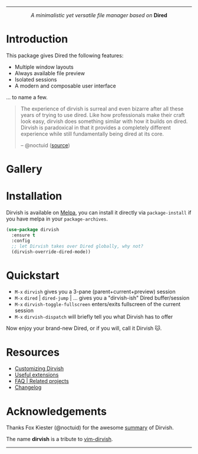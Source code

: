 #+AUTHOR: Alex Lu
#+EMAIL: alexluigit@gmail.com
#+startup: content
#+html: <img src="https://user-images.githubusercontent.com/16313743/159204052-c8caf89d-c44f-42c7-a177-4cd2491eaab6.svg" align="center" width="100%">
-----
#+html: <p align="center"><i>A minimalistic yet versatile file manager based on</i> <b>Dired</b></p>

* Introduction

This package gives Dired the following features:

+ Multiple window layouts
+ Always available file preview
+ Isolated sessions
+ A modern and composable user interface

... to name a few.

#+begin_quote
The experience of dirvish is surreal and even bizarre after all these years of
trying to use dired. Like how professionals make their craft look easy, dirvish
does something similar with how it builds on dired. Dirvish is paradoxical in
that it provides a completely different experience while still fundamentally
being dired at its core.

-- @noctuid ([[https://github.com/alexluigit/dirvish/issues/34][source]])
#+end_quote

* Gallery

[[https://user-images.githubusercontent.com/16313743/173186456-d5e8d02e-2148-4668-82cf-f9cb75fc7c70.png][https://user-images.githubusercontent.com/16313743/173186456-d5e8d02e-2148-4668-82cf-f9cb75fc7c70.png]]
[[https://user-images.githubusercontent.com/16313743/173187130-bd16f99b-93b1-4f3f-903c-65e7cf240198.png][https://user-images.githubusercontent.com/16313743/173187130-bd16f99b-93b1-4f3f-903c-65e7cf240198.png]]
[[https://user-images.githubusercontent.com/16313743/173187918-077f6038-f71f-46df-a7ac-5c21851c22a0.png][https://user-images.githubusercontent.com/16313743/173187918-077f6038-f71f-46df-a7ac-5c21851c22a0.png]]

* Installation

Dirvish is available on [[https://melpa.org][Melpa]], you can install it directly via ~package-install~
if you have melpa in your ~package-archives~.

#+begin_src emacs-lisp
(use-package dirvish
  :ensure t
  :config
  ;; let Dirvish takes over Dired globally, why not?
  (dirvish-override-dired-mode))
#+end_src

* Quickstart

+ =M-x= ~dirvish~ gives you a 3-pane (parent+current+preview) session
+ =M-x= ~dired~ | ~dired-jump~ | ... gives you a "dirvish-ish" Dired buffer/session
+ =M-x= ~dirvish-toggle-fullscreen~ enters/exits fullscreen of the current session
+ =M-x= ~dirvish-dispatch~ will briefly tell you what Dirvish has to offer

Now enjoy your brand-new Dired, or if you will, call it Dirvish 🐱.

* Resources

+ [[file:CUSTOMIZING.org][Customizing Dirvish]]
+ [[file:EXTENSIONS.org][Useful extensions]]
+ [[file:FAQ.org][FAQ | Related projects]]
+ [[file:CHANGELOG.org][Changelog]]
  
* Acknowledgements

Thanks Fox Kiester (@noctuid) for the awesome [[https://github.com/alexluigit/dirvish/issues/34][summary]] of Dirvish.

The name *dirvish* is a tribute to [[https://github.com/justinmk/vim-dirvish][vim-dirvish]].
-----
[[https://melpa.org/#/dirvish][file:https://melpa.org/packages/dirvish-badge.svg]]
[[https://stable.melpa.org/#/dirvish][file:https://stable.melpa.org/packages/dirvish-badge.svg]]
[[https://github.com/alexluigit/dirvish/actions/workflows/melpazoid.yml][file:https://github.com/alexluigit/dirvish/actions/workflows/melpazoid.yml/badge.svg]]
